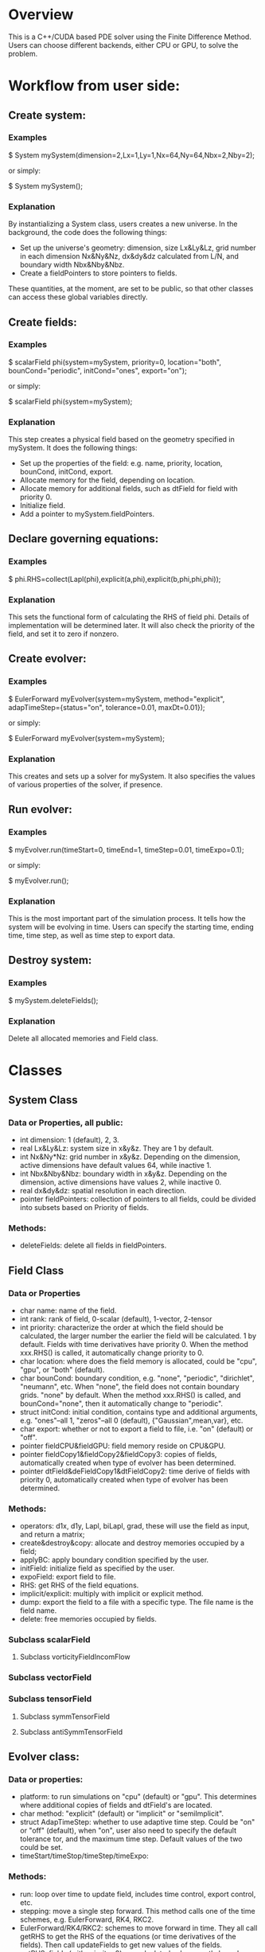 * Overview
  This is a C++/CUDA based PDE solver using the Finite Difference Method. Users can choose different backends, either CPU or GPU, to solve the problem.
* Workflow from user side:
** Create system:
*** Examples
    $ System mySystem(dimension=2,Lx=1,Ly=1,Nx=64,Ny=64,Nbx=2,Nby=2);
     
    or simply:
     
    $ System mySystem();
*** Explanation
    By instantializing a System class, users creates a new universe. In the background, the code does the following things:
    + Set up the universe's geometry: dimension, size Lx&Ly&Lz, grid number in each dimension Nx&Ny&Nz, dx&dy&dz calculated from L/N, and boundary width Nbx&Nby&Nbz.
    + Create a fieldPointers to store pointers to fields.
      
    These quantities, at the moment, are set to be public, so that other classes can access these global variables directly.
** Create fields:
*** Examples
    $ scalarField phi(system=mySystem, priority=0, location="both", bounCond="periodic", initCond="ones", export="on");

    or simply:

    $ scalarField phi(system=mySystem);
*** Explanation
    This step creates a physical field based on the geometry specified in mySystem. It does the following things:
    + Set up the properties of the field: e.g. name, priority, location, bounCond, initCond, export.
    + Allocate memory for the field, depending on location.
    + Allocate memory for additional fields, such as dtField for field with priority 0.
    + Initialize field.
    + Add a pointer to mySystem.fieldPointers.
** Declare governing equations:
*** Examples   
    $ phi.RHS=collect(Lapl(phi),explicit(a,phi),explicit(b,phi,phi,phi));
*** Explanation
    This sets the functional form of calculating the RHS of field phi. Details of implementation will be determined later. It will also check the priority of the field, and set it to zero if nonzero.
** Create evolver:
*** Examples
    $ EulerForward myEvolver(system=mySystem, method="explicit", adapTimeStep={status="on", tolerance=0.01, maxDt=0.01});

    or simply:

    $ EulerForward myEvolver(system=mySystem);
*** Explanation
    This creates and sets up a solver for mySystem. It also specifies the values of various properties of the solver, if presence.
** Run evolver:
*** Examples   
    $ myEvolver.run(timeStart=0, timeEnd=1, timeStep=0.01, timeExpo=0.1);

    or simply:

    $ myEvolver.run();
*** Explanation
    This is the most important part of the simulation process. It tells how the system will be evolving in time. Users can specify the starting time, ending time, time step, as well as time step to export data.
** Destroy system:
*** Examples   
    $ mySystem.deleteFields();
*** Explanation
    Delete all allocated memories and Field class.
  
* Classes
** System Class
*** Data or Properties, all public:
    + int dimension: 1 (default), 2, 3.
    + real Lx&Ly&Lz: system size in x&y&z. They are 1 by default.
    + int Nx&Ny*Nz: grid number in x&y&z. Depending on the dimension, active dimensions have default values 64, while inactive 1.
    + int Nbx&Nby&Nbz: boundary width in x&y&z. Depending on the dimension, active dimensions have values 2, while inactive 0.
    + real dx&dy&dz: spatial resolution in each direction.
    + pointer fieldPointers: collection of pointers to all fields, could be divided into subsets based on Priority of fields.
*** Methods:
    + deleteFields: delete all fields in fieldPointers.
** Field Class
*** Data or Properties
    + char name: name of the field.
    + int rank: rank of field, 0-scalar (default), 1-vector, 2-tensor
    + int priority: characterize the order at which the field should be calculated, the larger number the earlier the field will be calculated. 1 by default. Fields with time derivatives have priority 0. When the method xxx.RHS() is called, it automatically change priority to 0.
    + char location: where does the field memory is allocated, could be "cpu", "gpu", or "both" (default).
    + char bounCond: boundary condition, e.g. "none", "periodic", "dirichlet", "neumann", etc. When "none", the field does not contain boundary grids. "none" by default. When the method xxx.RHS() is called, and bounCond="none", then it automatically change to "periodic".
    + struct initCond: initial condition, contains type and additional arguments, e.g. "ones"--all 1, "zeros"--all 0 (default), {"Gaussian",mean,var}, etc.
    + char export: whether or not to export a field to file, i.e. "on" (default) or "off".
    + pointer fieldCPU&fieldGPU: field memory reside on CPU&GPU.
    + pointer fieldCopy1&fieldCopy2&fieldCopy3: copies of fields, automatically created when type of evolver has been determined.
    + pointer dtField&deFieldCopy1&dtFieldCopy2: time derive of fields with priority 0, automatically created when type of evolver has been determined.
*** Methods:
    + operators: d1x, d1y, Lapl, biLapl, grad, these will use the field as input, and return a matrix;
    + create&destroy&copy: allocate and destroy memories occupied by a field;
    + applyBC: apply boundary condition specified by the user.
    + initField: initialize field as specified by the user.
    + expoField: export field to file.
    + RHS: get RHS of the field equations.
    + implicit/explicit: multiply with implicit or explicit method.
    + dump: export the field to a file with a specific type. The file name is the field name.
    + delete: free memories occupied by fields.
*** Subclass scalarField
**** Subclass vorticityFieldIncomFlow      
*** Subclass vectorField
*** Subclass tensorField
**** Subclass symmTensorField
     
**** Subclass antiSymmTensorField
** Evolver class:
*** Data or properties:
    + platform: to run simulations on "cpu" (default) or "gpu". This determines where additional copies of fields and dtField's are located.
    + char method: "explicit" (default) or "implicit" or "semiImplicit".
    + struct AdapTimeStep: whether to use adaptive time step. Could be "on" or "off" (default), when "on", user also need to specify the default tolerance tor, and the maximum time step. Default values of the two could be set.
    + timeStart/timeStop/timeStep/timeExpo:
*** Methods:
    + run: loop over time to update field, includes time control, export control, etc.
    + stepping: move a single step forward. This method calls one of the time schemes, e.g. EulerForward, RK4, RKC2.
    + EulerForward/RK4/RKC2: schemes to move forward in time. They all call getRHS to get the RHS of the equations (or time derivatives of the fields). Then call updateFields to get new values of the fields.
    + getRHS: fields (with priority>0) are calculated subsequently based on their priorities. Then, dtField of each field with priority 0 is calculated. We will need to use fieldPointers to find all fields.
    + updateFields: takes three arguments: 1-a copy of a field, 2-a copy of a field, 3-a copy of dtField. The specific arguments are determined by the time scheme.
    + dumpFields: create a folder named the current time, then export fields with export="on" into the folder.
    + checkMemory: check whether the fields are located at the right place compatible to the platform value. If not, copy the fields to the right memory.
    + getTimeStep: get new time step if adapTimeStep="on".
    + sortFieldPointers: sort fieldPointers according to the priority of the fields, such that higher priority fields are calculated first. This is to make sure that we only need to loop once in getRHS to calculate all intermediate fields.
*** Subcalss: EulerForward
*** Subclass: PredictorCorrector    
*** Subclass: RK3/RK4/RKC    
** Utility Class: other useful functions
*** Vector3     
